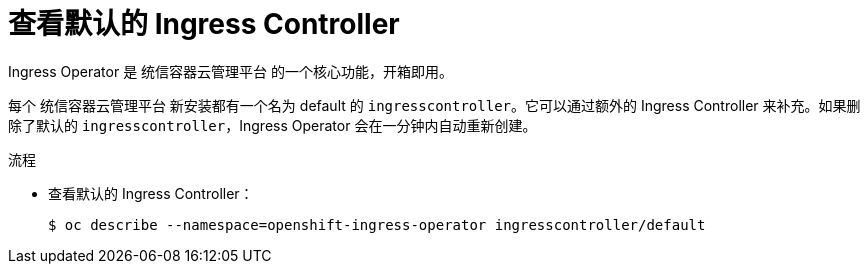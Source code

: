 // Module included in the following assemblies:
//
// * ingress/configure-ingress-operator.adoc

:_content-type: PROCEDURE
[id="nw-ingress-view_{context}"]
= 查看默认的 Ingress Controller

Ingress Operator 是 统信容器云管理平台 的一个核心功能，开箱即用。

每个 统信容器云管理平台 新安装都有一个名为 default 的 `ingresscontroller`。它可以通过额外的 Ingress Controller 来补充。如果删除了默认的 `ingresscontroller`，Ingress Operator 会在一分钟内自动重新创建。

.流程

* 查看默认的 Ingress Controller：
+
[source,terminal]
----
$ oc describe --namespace=openshift-ingress-operator ingresscontroller/default
----
